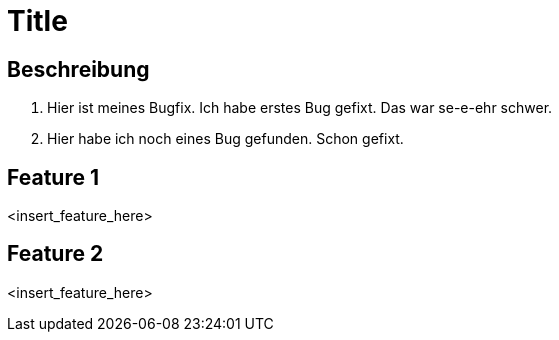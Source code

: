 = Title

== Beschreibung

1. Hier ist meines Bugfix. Ich habe erstes Bug gefixt. Das war
se-e-ehr schwer.
2. Hier habe ich noch eines Bug gefunden. Schon gefixt.

== Feature 1

<insert_feature_here>

== Feature 2

<insert_feature_here>
